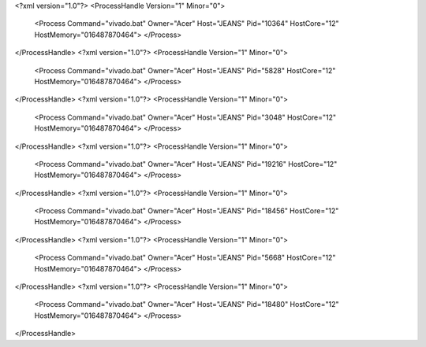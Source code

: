 <?xml version="1.0"?>
<ProcessHandle Version="1" Minor="0">
    <Process Command="vivado.bat" Owner="Acer" Host="JEANS" Pid="10364" HostCore="12" HostMemory="016487870464">
    </Process>
</ProcessHandle>
<?xml version="1.0"?>
<ProcessHandle Version="1" Minor="0">
    <Process Command="vivado.bat" Owner="Acer" Host="JEANS" Pid="5828" HostCore="12" HostMemory="016487870464">
    </Process>
</ProcessHandle>
<?xml version="1.0"?>
<ProcessHandle Version="1" Minor="0">
    <Process Command="vivado.bat" Owner="Acer" Host="JEANS" Pid="3048" HostCore="12" HostMemory="016487870464">
    </Process>
</ProcessHandle>
<?xml version="1.0"?>
<ProcessHandle Version="1" Minor="0">
    <Process Command="vivado.bat" Owner="Acer" Host="JEANS" Pid="19216" HostCore="12" HostMemory="016487870464">
    </Process>
</ProcessHandle>
<?xml version="1.0"?>
<ProcessHandle Version="1" Minor="0">
    <Process Command="vivado.bat" Owner="Acer" Host="JEANS" Pid="18456" HostCore="12" HostMemory="016487870464">
    </Process>
</ProcessHandle>
<?xml version="1.0"?>
<ProcessHandle Version="1" Minor="0">
    <Process Command="vivado.bat" Owner="Acer" Host="JEANS" Pid="5668" HostCore="12" HostMemory="016487870464">
    </Process>
</ProcessHandle>
<?xml version="1.0"?>
<ProcessHandle Version="1" Minor="0">
    <Process Command="vivado.bat" Owner="Acer" Host="JEANS" Pid="18480" HostCore="12" HostMemory="016487870464">
    </Process>
</ProcessHandle>
